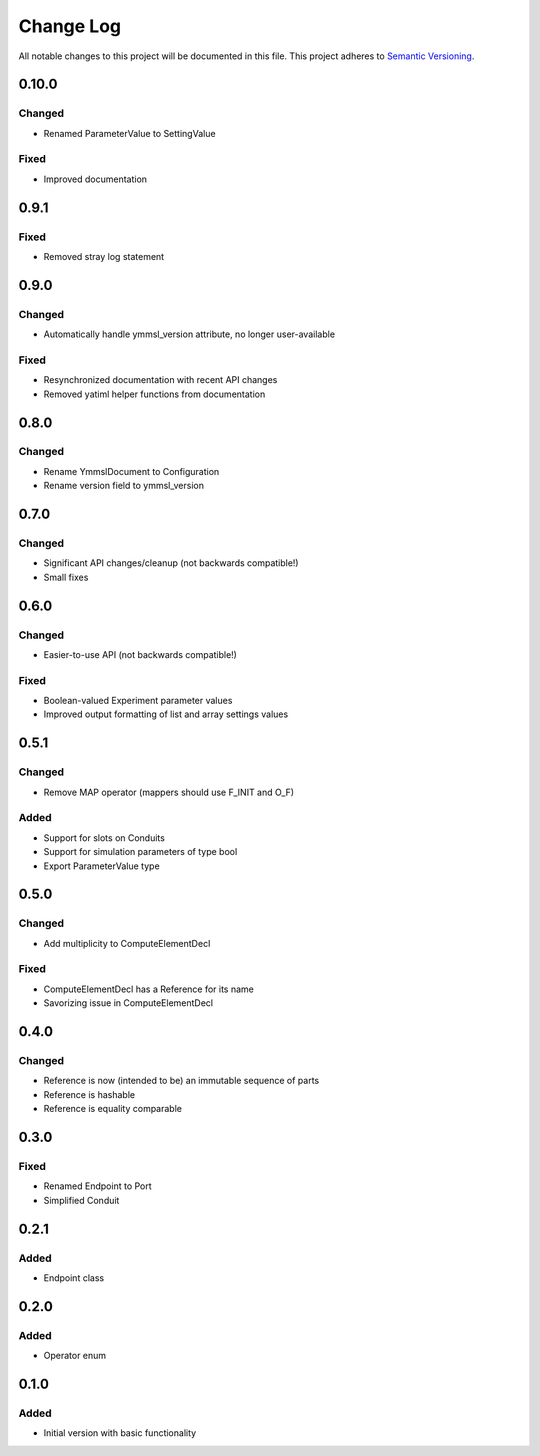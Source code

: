 ###########
Change Log
###########

All notable changes to this project will be documented in this file.
This project adheres to `Semantic Versioning <http://semver.org/>`_.

0.10.0
******

Changed
-------

* Renamed ParameterValue to SettingValue

Fixed
-----

* Improved documentation

0.9.1
*****

Fixed
-----

* Removed stray log statement

0.9.0
*****

Changed
-------

* Automatically handle ymmsl_version attribute, no longer user-available

Fixed
-----

* Resynchronized documentation with recent API changes
* Removed yatiml helper functions from documentation

0.8.0
*****

Changed
-------

* Rename YmmslDocument to Configuration
* Rename version field to ymmsl_version

0.7.0
*****

Changed
-------

* Significant API changes/cleanup (not backwards compatible!)
* Small fixes


0.6.0
*****

Changed
-------

* Easier-to-use API (not backwards compatible!)

Fixed
-----

* Boolean-valued Experiment parameter values
* Improved output formatting of list and array settings values


0.5.1
*****

Changed
-------

* Remove MAP operator (mappers should use F_INIT and O_F)

Added
-----

* Support for slots on Conduits
* Support for simulation parameters of type bool
* Export ParameterValue type


0.5.0
*****

Changed
-------

* Add multiplicity to ComputeElementDecl

Fixed
-----

* ComputeElementDecl has a Reference for its name
* Savorizing issue in ComputeElementDecl


0.4.0
*****

Changed
-------

* Reference is now (intended to be) an immutable sequence of parts
* Reference is hashable
* Reference is equality comparable


0.3.0
*****

Fixed
-----

* Renamed Endpoint to Port
* Simplified Conduit


0.2.1
*****

Added
-----

* Endpoint class


0.2.0
*****

Added
-----

* Operator enum


0.1.0
*****

Added
-----

* Initial version with basic functionality
